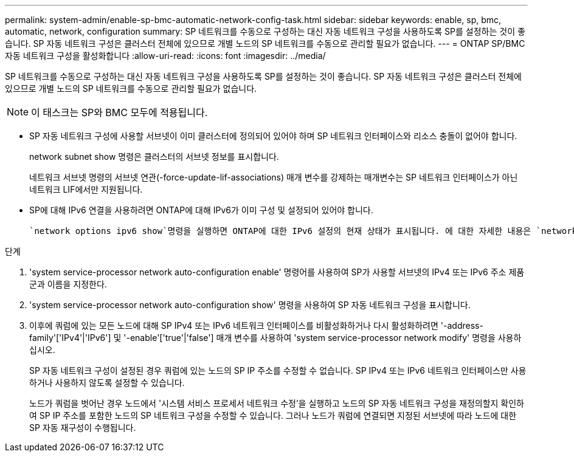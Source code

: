 ---
permalink: system-admin/enable-sp-bmc-automatic-network-config-task.html 
sidebar: sidebar 
keywords: enable, sp, bmc, automatic, network, configuration 
summary: SP 네트워크를 수동으로 구성하는 대신 자동 네트워크 구성을 사용하도록 SP를 설정하는 것이 좋습니다. SP 자동 네트워크 구성은 클러스터 전체에 있으므로 개별 노드의 SP 네트워크를 수동으로 관리할 필요가 없습니다. 
---
= ONTAP SP/BMC 자동 네트워크 구성을 활성화합니다
:allow-uri-read: 
:icons: font
:imagesdir: ../media/


[role="lead"]
SP 네트워크를 수동으로 구성하는 대신 자동 네트워크 구성을 사용하도록 SP를 설정하는 것이 좋습니다. SP 자동 네트워크 구성은 클러스터 전체에 있으므로 개별 노드의 SP 네트워크를 수동으로 관리할 필요가 없습니다.

[NOTE]
====
이 태스크는 SP와 BMC 모두에 적용됩니다.

====
* SP 자동 네트워크 구성에 사용할 서브넷이 이미 클러스터에 정의되어 있어야 하며 SP 네트워크 인터페이스와 리소스 충돌이 없어야 합니다.
+
network subnet show 명령은 클러스터의 서브넷 정보를 표시합니다.

+
네트워크 서브넷 명령의 서브넷 연관(-force-update-lif-associations) 매개 변수를 강제하는 매개변수는 SP 네트워크 인터페이스가 아닌 네트워크 LIF에서만 지원됩니다.

* SP에 대해 IPv6 연결을 사용하려면 ONTAP에 대해 IPv6가 이미 구성 및 설정되어 있어야 합니다.
+
 `network options ipv6 show`명령을 실행하면 ONTAP에 대한 IPv6 설정의 현재 상태가 표시됩니다. 에 대한 자세한 내용은 `network options ipv6 show` link:https://docs.netapp.com/us-en/ontap-cli/network-options-ipv6-show.html["ONTAP 명령 참조입니다"^]을 참조하십시오.



.단계
. 'system service-processor network auto-configuration enable' 명령어를 사용하여 SP가 사용할 서브넷의 IPv4 또는 IPv6 주소 제품군과 이름을 지정한다.
. 'system service-processor network auto-configuration show' 명령을 사용하여 SP 자동 네트워크 구성을 표시합니다.
. 이후에 쿼럼에 있는 모든 노드에 대해 SP IPv4 또는 IPv6 네트워크 인터페이스를 비활성화하거나 다시 활성화하려면 '-address-family'['IPv4'|'IPv6'] 및 '-enable'['true'|'false'] 매개 변수를 사용하여 'system service-processor network modify' 명령을 사용하십시오.
+
SP 자동 네트워크 구성이 설정된 경우 쿼럼에 있는 노드의 SP IP 주소를 수정할 수 없습니다. SP IPv4 또는 IPv6 네트워크 인터페이스만 사용하거나 사용하지 않도록 설정할 수 있습니다.

+
노드가 쿼럼을 벗어난 경우 노드에서 '시스템 서비스 프로세서 네트워크 수정'을 실행하고 노드의 SP 자동 네트워크 구성을 재정의할지 확인하여 SP IP 주소를 포함한 노드의 SP 네트워크 구성을 수정할 수 있습니다. 그러나 노드가 쿼럼에 연결되면 지정된 서브넷에 따라 노드에 대한 SP 자동 재구성이 수행됩니다.


